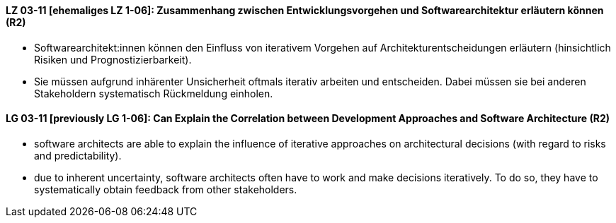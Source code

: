 
// tag::DE[]
[[LZ-03-11]]
==== LZ 03-11 [ehemaliges LZ 1-06]: Zusammenhang zwischen Entwicklungsvorgehen und Softwarearchitektur erläutern können (R2)

* Softwarearchitekt:innen können den Einfluss von iterativem Vorgehen auf Architekturentscheidungen erläutern (hinsichtlich Risiken und Prognostizierbarkeit).
* Sie müssen aufgrund inhärenter Unsicherheit oftmals iterativ arbeiten und entscheiden.
Dabei müssen sie bei anderen Stakeholdern systematisch Rückmeldung einholen.

// end::DE[]

// tag::EN[]
[[LG-03-11]]
==== LG 03-11 [previously LG 1-06]: Can Explain the Correlation between Development Approaches and Software Architecture (R2)

* software architects are able to explain the influence of iterative approaches on architectural decisions (with regard to risks and predictability).
* due to inherent uncertainty, software architects often have to work and make decisions iteratively. To do so, they have to systematically obtain feedback from other stakeholders.

// end::EN[]
